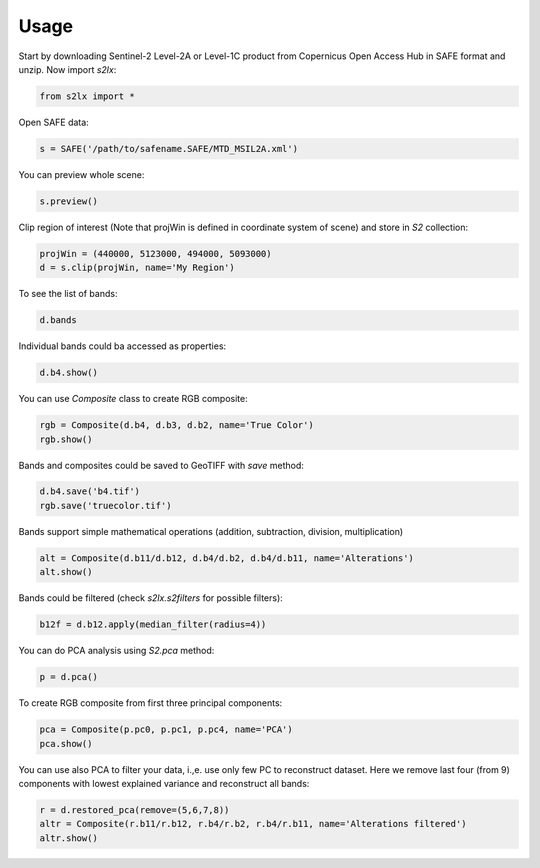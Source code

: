 =====
Usage
=====

Start by downloading Sentinel-2 Level-2A or Level-1C product from Copernicus Open Access Hub in SAFE format and unzip. Now import `s2lx`:

.. code-block:: python

    from s2lx import *

Open SAFE data:

.. code-block:: python

    s = SAFE('/path/to/safename.SAFE/MTD_MSIL2A.xml')

You can preview whole scene:

.. code-block:: python

    s.preview()

Clip region of interest (Note that projWin is defined in coordinate system of scene) and store in `S2` collection:

.. code-block:: python

    projWin = (440000, 5123000, 494000, 5093000)
    d = s.clip(projWin, name='My Region')

To see the list of bands:

.. code-block:: python

    d.bands

Individual bands could ba accessed as properties:

.. code-block:: python

    d.b4.show()

You can use `Composite` class to create RGB composite:

.. code-block:: python

    rgb = Composite(d.b4, d.b3, d.b2, name='True Color')
    rgb.show()

Bands and composites could be saved to GeoTIFF with `save` method:

.. code-block:: python

    d.b4.save('b4.tif')
    rgb.save('truecolor.tif')

Bands support simple mathematical operations (addition, subtraction, division, multiplication)

.. code-block:: python

    alt = Composite(d.b11/d.b12, d.b4/d.b2, d.b4/d.b11, name='Alterations')
    alt.show()

Bands could be filtered (check `s2lx.s2filters` for possible filters):

.. code-block:: python

    b12f = d.b12.apply(median_filter(radius=4))

You can do PCA analysis using `S2.pca` method:

.. code-block:: python

    p = d.pca()

To create RGB composite from first three principal components:

.. code-block:: python

    pca = Composite(p.pc0, p.pc1, p.pc4, name='PCA')
    pca.show()

You can use also PCA to filter your data, i.,e. use only few PC to reconstruct dataset. Here we remove last four (from 9) components with lowest explained variance and reconstruct all bands:

.. code-block:: python

    r = d.restored_pca(remove=(5,6,7,8))
    altr = Composite(r.b11/r.b12, r.b4/r.b2, r.b4/r.b11, name='Alterations filtered')
    altr.show()

